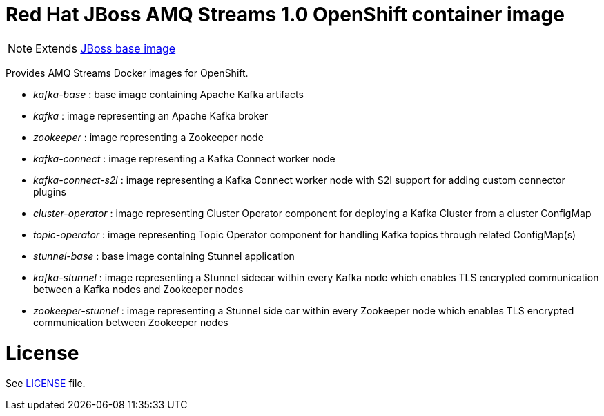 # Red Hat JBoss AMQ Streams 1.0 OpenShift container image

NOTE: Extends link:https://github.com/jboss-container-images/jboss-base-image[JBoss base image]

Provides AMQ Streams Docker images for OpenShift.

* _kafka-base_ : base image containing Apache Kafka artifacts
* _kafka_ : image representing an Apache Kafka broker
* _zookeeper_ : image representing a Zookeeper node
* _kafka-connect_ : image representing a Kafka Connect worker node
* _kafka-connect-s2i_ : image representing a Kafka Connect worker node with S2I support for adding custom connector plugins
* _cluster-operator_ : image representing Cluster Operator component for deploying a Kafka Cluster from a cluster ConfigMap
* _topic-operator_ : image representing Topic Operator component for handling Kafka topics through related ConfigMap(s)
* _stunnel-base_ : base image containing Stunnel application
* _kafka-stunnel_ : image representing a Stunnel sidecar within every Kafka node which enables TLS encrypted communication between a Kafka nodes and Zookeeper nodes
* _zookeeper-stunnel_ : image representing a Stunnel side car within every Zookeeper node which enables TLS encrypted communication between Zookeeper nodes

# License

See link:LICENSE[LICENSE] file.
